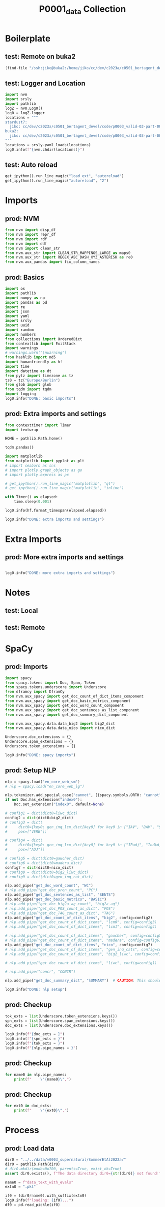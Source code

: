 #+title: P0001_data Collection

#+PROPERTY: header-args:jupyter-python  :tangle   yes
#+PROPERTY: header-args:jupyter-python  :tangle   no

#+PROPERTY: header-args:jupyter-python+ :shebang  "#!/usr/bin/env ipython\n# -*- coding: utf-8 -*-\n\n"
#+PROPERTY: header-args:jupyter-python+ :eval     yes
#+PROPERTY: header-args:jupyter-python+ :comments org
#+PROPERTY: header-args:jupyter-python+ :results  raw drawer pp
#+PROPERTY: header-args:jupyter-python+ :exports  both
#+PROPERTY: header-args:jupyter-python+ :async    yes

#+PROPERTY: header-args:jupyter-python+ :session  python3 :kernel python3
#+PROPERTY: header-args:jupyter-python+ :session  remote_fast8_jiko_at_buka2 :kernel remote_fast8_jiko_at_buka2
#+PROPERTY: header-args:jupyter-python+ :session  local_fast8 :kernel local_fast8


* Boilerplate
** test: Remote on buka2
#+begin_src emacs-lisp :tangle no :eval no
(find-file "/ssh:jiko@buka2:/home/jiko/cc/dev/c2023a/c0501_bertagent_devel/code/p0003_valid-03-part-001-supernatural/")
#+end_src

** test: Logger and Location
#+begin_src jupyter-python :async yes :tangle no
import nvm
import srsly
import pathlib
logZ = nvm.Log0()
log0 = logZ.logger
locations = """
stardust7:
  jiko: cc/dev/c2023a/c0501_bertagent_devel/code/p0003_valid-03-part-001-supernatural/
buka2:
  jiko: cc/dev/c2023a/c0501_bertagent_devel/code/p0003_valid-03-part-001-supernatural/
"""
locations = srsly.yaml_loads(locations)
log0.info(f"{nvm.chdir(locations)}")
#+end_src

** test: Auto reload
#+begin_src jupyter-python :async yes
get_ipython().run_line_magic("load_ext", "autoreload")
get_ipython().run_line_magic("autoreload", "2")
#+end_src

#+RESULTS:

* Imports
** prod: NVM
#+begin_src jupyter-python :async yes
from nvm import disp_df
from nvm import repr_df
from nvm import rdf
from nvm import ddf
from nvm import clean_str
from nvm.aux_str import CLEAN_STR_MAPPINGS_LARGE as maps0
from nvm.aux_str import REGEX_ABC_DASH_XYZ_ASTERISK as re0
from nvm.aux_pandas import fix_column_names
#+end_src

#+RESULTS:

** prod: Basics
#+begin_src jupyter-python :async yes
import os
import pathlib
import numpy as np
import pandas as pd
import re
import json
import yaml
import srsly
import uuid
import random
import numbers
from collections import OrderedDict
from contextlib import ExitStack
import warnings
# warnings.warn("\nwarning")
from hashlib import md5
import humanfriendly as hf
import time
import datetime as dt
from pytz import timezone as tz
tz0 = tz("Europe/Berlin")
from glob import glob
from tqdm import tqdm
import logging
log0.info("DONE: basic imports")
#+end_src

#+RESULTS:
: I: DONE: basic imports

** prod: Extra imports and settings
#+begin_src jupyter-python :async yes
from contexttimer import Timer
import textwrap

HOME = pathlib.Path.home()

tqdm.pandas()

import matplotlib
from matplotlib import pyplot as plt
# import seaborn as sns
# import plotly.graph_objects as go
# import plotly.express as px

# get_ipython().run_line_magic("matplotlib", "qt")
# get_ipython().run_line_magic("matplotlib", "inline")

with Timer() as elapsed:
    time.sleep(0.001)

log0.info(hf.format_timespan(elapsed.elapsed))

log0.info("DONE: extra imports and settings")
#+end_src

#+RESULTS:
#+begin_example
I: 0 seconds
I: DONE: extra imports and settings
#+end_example

* Extra Imports
** prod: More extra imports and settings
#+begin_src jupyter-python :async yes

log0.info("DONE: more extra imports and settings")
#+end_src

#+RESULTS:
: I: DONE: more extra imports and settings

* Notes
** test: Local
** test: Remote
* SpaCy
** prod: Imports
#+begin_src jupyter-python :async yes
import spacy
from spacy.tokens import Doc, Span, Token
from spacy.tokens.underscore import Underscore
from dframcy import DframCy
from nvm.aux_spacy import get_doc_count_of_dict_items_component
from nvm.aux_spacy import get_doc_basic_metrics_component
from nvm.aux_spacy import get_doc_word_count_component
from nvm.aux_spacy import get_doc_sentences_as_list_component
from nvm.aux_spacy import get_doc_summary_dict_component

from nvm.aux_spacy.data.data_big2 import big2_dict
from nvm.aux_spacy.data.data_nico import nico_dict

Underscore.doc_extensions = {}
Underscore.span_extensions = {}
Underscore.token_extensions = {}

log0.info("DONE: spacy imports")
#+end_src

#+RESULTS:
: I: DONE: spacy imports

** prod: Setup NLP
#+begin_src jupyter-python :async yes
nlp = spacy.load("en_core_web_sm")
# nlp = spacy.load("en_core_web_lg")

nlp.tokenizer.add_special_case("cannot", [{spacy.symbols.ORTH: "cannot"}])
if not Doc.has_extension("index0"):
    Doc.set_extension("index0", default=None)

# config1 = dict(dict0=liwc_dict)
config2 = dict(dict0=big2_dict)
# config3 = dict(
#     dict0={key0: gen_inq_lcm_dict[key0] for key0 in ["IAV", "DAV", "SV"]},
#     pos=["VERB"])

# config4 = dict(
#     dict0={key0: gen_inq_lcm_dict[key0] for key0 in ["IPadj", "IndAdj"]},
#     pos=["ADJ"])

# config5 = dict(dict0=gaucher_dict)
# config6 = dict(dict0=madera_dict)
config7 = dict(dict0=nico_dict)
# config8 = dict(dict0=big2_liwc_dict)
# config9 = dict(dict0=gen_inq_cat_dict)

nlp.add_pipe("get_doc_word_count", "WC")
# nlp.add_pipe("get_doc_pron_count", "PC")
nlp.add_pipe("get_doc_sentences_as_list", "SENTS")
nlp.add_pipe("get_doc_basic_metrics", "BASIC")
# nlp.add_pipe("get_doc_big2a_ag_count", "big2a_ag")
# nlp.add_pipe("get_doc_POS_count_as_dict", "POS")
# nlp.add_pipe("get_doc_TAG_count_as_dict", "TAG")
nlp.add_pipe("get_doc_count_of_dict_items", "big2", config=config2)
# nlp.add_pipe("get_doc_count_of_dict_items", "lcm0", config=config3)
# nlp.add_pipe("get_doc_count_of_dict_items", "lcm1", config=config4)

# nlp.add_pipe("get_doc_count_of_dict_items", "gaucher", config=config5)
# nlp.add_pipe("get_doc_count_of_dict_items", "madera", config=config6)
nlp.add_pipe("get_doc_count_of_dict_items", "nico", config=config7)
# nlp.add_pipe("get_doc_count_of_dict_items", "gen_inq_cats", config=config9)
# nlp.add_pipe("get_doc_count_of_dict_items", "big2_liwc", config=config8)

# nlp.add_pipe("get_doc_count_of_dict_items", "liwc", config=config1)

# nlp.add_pipe("concr", "CONCR")

nlp.add_pipe("get_doc_summary_dict", "SUMMARY")  # CAUTION: This should be the last one TODO FIXME add parameter as well

log0.info("DONE: nlp setup")
#+end_src

#+RESULTS:
: I: DONE: nlp setup
** prod: Checkup
#+begin_src jupyter-python :async yes
tok_exts = list(Underscore.token_extensions.keys())
spn_exts = list(Underscore.span_extensions.keys())
doc_exts = list(Underscore.doc_extensions.keys())

log0.info(f"{doc_exts = }")
log0.info(f"{spn_exts = }")
log0.info(f"{tok_exts = }")
log0.info(f"{nlp.pipe_names = }")
#+end_src

#+RESULTS:
#+begin_example
I: doc_exts = ['index0', 'word_count', 'sents', 'WORD_count', 'NOUN_count', 'ADJ_count', 'VERB_count', 'VERB_count_without_be_and_have', 'VB_count', 'VB_count_without_be_and_have', 'JJ_count', 'JJRs_count', 'JJSs_count', 'count_of_is_big2c_agen_from_big2', 'count_of_is_big2a_agen_from_big2', 'count_of_is_big2a_comm_from_big2', 'count_of_is_big2b_agen_from_big2', 'count_of_is_big2b_comm_from_big2', 'count_of_is_nico_full_ability_posit_from_nico', 'count_of_is_nico_full_status_negat_from_nico', 'count_of_is_nico_seed_ability_negat_from_nico', 'count_of_is_nico_full_agency_posit_from_nico', 'count_of_is_nico_seed_agency_posit_from_nico', 'count_of_is_nico_seed_agency_negat_from_nico', 'count_of_is_nico_full_ability_negat_from_nico', 'count_of_is_nico_seed_ability_posit_from_nico', 'count_of_is_nico_full_agency_negat_from_nico', 'count_of_is_nico_full_status_posit_from_nico', 'count_of_is_nico_seed_status_negat_from_nico', 'count_of_is_nico_seed_status_posit_from_nico', 'SUMMARY']
I: spn_exts = []
I: tok_exts = ['is_VB', 'is_VB_without_be_and_have', 'is_big2c_agen_from_big2', 'is_big2a_agen_from_big2', 'is_big2a_comm_from_big2', 'is_big2b_agen_from_big2', 'is_big2b_comm_from_big2', 'is_nico_full_ability_posit_from_nico', 'is_nico_full_status_negat_from_nico', 'is_nico_seed_ability_negat_from_nico', 'is_nico_full_agency_posit_from_nico', 'is_nico_seed_agency_posit_from_nico', 'is_nico_seed_agency_negat_from_nico', 'is_nico_full_ability_negat_from_nico', 'is_nico_seed_ability_posit_from_nico', 'is_nico_full_agency_negat_from_nico', 'is_nico_full_status_posit_from_nico', 'is_nico_seed_status_negat_from_nico', 'is_nico_seed_status_posit_from_nico']
I: nlp.pipe_names = ['tok2vec', 'tagger', 'parser', 'senter', 'attribute_ruler', 'lemmatizer', 'ner', 'WC', 'SENTS', 'BASIC', 'big2', 'nico', 'SUMMARY']
#+end_example

** prod: Checkup
#+begin_src jupyter-python :async yes
for name0 in nlp.pipe_names:
    print(f"    \"{name0}\",")
#+end_src

#+RESULTS:
#+begin_example
    "tok2vec",
    "tagger",
    "parser",
    "senter",
    "attribute_ruler",
    "lemmatizer",
    "ner",
    "WC",
    "SENTS",
    "BASIC",
    "big2",
    "nico",
    "SUMMARY",
#+end_example

** prod: Checkup
#+begin_src jupyter-python :async yes
for ext0 in doc_exts:
    print(f"    \"{ext0}\",")
#+end_src

#+RESULTS:
#+begin_example
    "index0",
    "word_count",
    "sents",
    "WORD_count",
    "NOUN_count",
    "ADJ_count",
    "VERB_count",
    "VERB_count_without_be_and_have",
    "VB_count",
    "VB_count_without_be_and_have",
    "JJ_count",
    "JJRs_count",
    "JJSs_count",
    "count_of_is_big2c_agen_from_big2",
    "count_of_is_big2a_agen_from_big2",
    "count_of_is_big2a_comm_from_big2",
    "count_of_is_big2b_agen_from_big2",
    "count_of_is_big2b_comm_from_big2",
    "count_of_is_nico_full_ability_posit_from_nico",
    "count_of_is_nico_full_status_negat_from_nico",
    "count_of_is_nico_seed_ability_negat_from_nico",
    "count_of_is_nico_full_agency_posit_from_nico",
    "count_of_is_nico_seed_agency_posit_from_nico",
    "count_of_is_nico_seed_agency_negat_from_nico",
    "count_of_is_nico_full_ability_negat_from_nico",
    "count_of_is_nico_seed_ability_posit_from_nico",
    "count_of_is_nico_full_agency_negat_from_nico",
    "count_of_is_nico_full_status_posit_from_nico",
    "count_of_is_nico_seed_status_negat_from_nico",
    "count_of_is_nico_seed_status_posit_from_nico",
    "SUMMARY",
#+end_example
* Process
** prod: Load data
#+begin_src jupyter-python :async yes
dir0 = "../../data/v0003_supernatural/SommerEtAl2022a/"
dir0 = pathlib.Path(dir0)
# dir0.mkdir(mode=0o700, parents=True, exist_ok=True)
assert dir0.exists(), f"The data directory dir0={str(dir0)} not found!"

name0 = f"data_text_with_evals"
extn0 = ".pkl"

if0 = (dir0/name0).with_suffix(extn0)
log0.info(f"loading: {if0}...")
df0 = pd.read_pickle(if0)
log0.info(f"loading: {if0}... DONE")

log0.info(f"{df0.shape = }")
disp_df(df0.sample(n=8).sort_index())
#+end_src

#+RESULTS:
:RESULTS:
#+begin_example
I: loading: ../../data/v0003_supernatural/SommerEtAl2022a/data_text_with_evals.pkl...
I: loading: ../../data/v0003_supernatural/SommerEtAl2022a/data_text_with_evals.pkl... DONE
I: df0.shape = (216, 10)
#+end_example
#+begin_example
     id0                                         text    useful  imageable  thought_provoking   unusual  intentional_agency  strategic_knowledge  acts_in_the_world  motivates_rituals
7      8  Stone that believes it is a hat and blee...  1.200000   2.500000           3.350000  4.400000            2.785714             2.428571           2.571429           1.571429
38    39  Cloud that is grey and full of rain and ...  2.750000   4.000000           2.000000  1.350000            1.307692             1.615385           3.076923           1.846154
49    50  Rabbit that is very fluffy to the touch ...  2.000000   4.588235           1.882353  1.235294            3.600000             2.800000           3.700000           2.100000
78    79     Icicle that has been spray painted green  1.473684   3.578947           1.947368  3.736842            1.000000             1.000000           2.076923           1.230769
82    83  Cactus whose interior is made of plastic...  1.388889   3.055556           2.277778  4.277778            1.363636             1.000000           1.454545           1.545455
110  111  Cloud that watches everything people do ...  3.000000   3.368421           3.631579  4.631579            4.500000             4.300000           4.400000           3.800000
121  122  Rabbit that is an advanced robot and has...  2.238095   2.523810           3.523810  4.761905            3.750000             3.833333           4.416667           3.583333
123  124             Person who can turn into animals  3.368421   3.789474           4.105263  4.052632            4.642857             4.642857           4.571429           4.214286
#+end_example
:END:
** prod: Prepare DOCS dictionary and list
#+begin_src jupyter-python :async yes
text_field = "text"

assert df0.index.is_unique, "Dataframe index must be unique before dictionary creation!"
txt_dict = df0[text_field].to_dict()
txt_list = [[val0, {"index0": key0}] for key0, val0 in txt_dict.items()]
assert len(df0) == len(txt_list)
assert len(df0) == len(txt_dict)

log0.info(f"{len(df0) = }")
log0.info(f"{len(txt_dict) = }")
log0.info(f"{len(txt_list) = }")
#+end_src

#+RESULTS:
#+begin_example
I: len(df0) = 216
I: len(txt_dict) = 216
I: len(txt_list) = 216
#+end_example
** test: Checkup
#+begin_src jupyter-python :async yes
idx0 = 0
idx0 = 3
log0.info(f"{txt_list[idx0] = }")

samp_size = 4
for item0 in random.sample(txt_dict.items(), samp_size):
    log0.info("- {}".format(item0))

samp_size = 4
for item0 in random.sample(txt_list, samp_size):
    log0.info("- {}".format(item0))

#+end_src

#+RESULTS:
#+begin_example
I: txt_list[idx0] = ['Lamp that likes to listen to vacuum cleaners', {'index0': 3}]
I: - (65, 'Cactus that likes to be eaten and is as old as the universe and slowly grows spines in areas where birds have sat recently')
I: - (54, 'Puddle that feels very angry')
I: - (58, 'Rocking chair that prays to Zeus and was born from a flower')
I: - (148, 'Lamp that is bright and can be dimmed')
I: - ['Person who can turn into animals and can communicate with animals', {'index0': 124}]
I: - ['Bird that sings in the morning and recently laid eggs', {'index0': 103}]
I: - ['Lamp that is bright', {'index0': 147}]
I: - ['Cactus that likes to be eaten and is as old as the universe', {'index0': 64}]
#+end_example

** prod: COMPUTE (NLP.PIPE)
#+begin_src jupyter-python :async yes
log0.info("Starting SpaCy NLP pipeline")
time_t0 = time.perf_counter()

doc_list = list(tqdm(
    nlp.pipe(txt_list, as_tuples=True),
    desc="DOC_LIST",
    total=len(txt_list),
    leave=True,
    disable=False,      # CONSIDER: turning that off for Emacs
    mininterval=0.250,
))
time_t1 = time.perf_counter()
time_d1 = time_t1-time_t0
log0.info(f"DONE: processed: {len(doc_list)} documents.")
log0.info(f"DONE: time elapsed: {hf.format_timespan(time_d1)}.")
#+end_src

#+RESULTS:
#+begin_example
I: Starting SpaCy NLP pipeline
DOC_LIST: 100% 216/216 [00:00<00:00, 547.41it/s]
I: DONE: processed: 216 documents.
I: DONE: time elapsed: 0.4 seconds.
#+end_example

** test: Checkup DOC example
#+begin_src jupyter-python :async yes
idx0 = 0
idx0 = 123
idx0 = 42
doc0, ctx0 = doc_list[idx0]
log0.info(f"{doc0._.index0 = }")
log0.info(f"{doc0._.WORD_count = }")
# log0.info(f"{doc0._.concr_mean = }")
log0.info(f"{doc0.text = }")
log0.info(f"{ctx0 = }")
for key0, val0 in doc0._.SUMMARY.items():
    log0.info(f"- {key0}: {val0}")

#+end_src

#+RESULTS:
#+begin_example
I: doc0._.index0 = None
I: doc0._.WORD_count = 5
I: doc0.text = 'Stone that is greyish brown'
I: ctx0 = {'index0': 42}
I: - index0: None
I: - word_count: 5
I: - sents: ['Stone that is greyish brown']
I: - WORD_count: 5
I: - NOUN_count: 2
I: - ADJ_count: 1
I: - VERB_count: 0
I: - VERB_count_without_be_and_have: 0
I: - VB_count: 0
I: - VB_count_without_be_and_have: 0
I: - JJ_count: 1
I: - JJRs_count: 0
I: - JJSs_count: 0
I: - count_of_is_big2c_agen_from_big2: 0
I: - count_of_is_big2a_agen_from_big2: 0
I: - count_of_is_big2a_comm_from_big2: 0
I: - count_of_is_big2b_agen_from_big2: 0
I: - count_of_is_big2b_comm_from_big2: 0
I: - count_of_is_nico_full_ability_posit_from_nico: 0
I: - count_of_is_nico_full_status_negat_from_nico: 0
I: - count_of_is_nico_seed_ability_negat_from_nico: 0
I: - count_of_is_nico_full_agency_posit_from_nico: 0
I: - count_of_is_nico_seed_agency_posit_from_nico: 0
I: - count_of_is_nico_seed_agency_negat_from_nico: 0
I: - count_of_is_nico_full_ability_negat_from_nico: 0
I: - count_of_is_nico_seed_ability_posit_from_nico: 0
I: - count_of_is_nico_full_agency_negat_from_nico: 0
I: - count_of_is_nico_full_status_posit_from_nico: 0
I: - count_of_is_nico_seed_status_negat_from_nico: 0
I: - count_of_is_nico_seed_status_posit_from_nico: 0
#+end_example

** prod: Produce output dictionary
#+begin_src jupyter-python :async yes
log0.info("Adding index0 to DOC)")
time_t0 = time.perf_counter()

out_dict = {}
for doc0, ctx0 in tqdm(
        doc_list,
        desc="OUT_DICT",
        total=len(doc_list),
        leave=True,
        disable=False,
        mininterval=0.50):
    index0 = ctx0["index0"]
    out_dict[index0] = doc0._.SUMMARY
    out_dict[index0]["index0"] = index0
    out_dict[index0] = {f"spacy_{key}": val for key, val in out_dict[index0].items()}
    # out_dict[index0]["text0"] = str(doc0.text)

time_t1 = time.perf_counter()
time_d1 = time_t1-time_t0
log0.info(f"DONE: processed: {len(out_dict)} documents.")
log0.info(f"DONE: out_dict time elapsed: {hf.format_timespan(time_d1)}.")

log0.info(f"TYPE: {type(out_dict)}.")
log0.info(f"TYPE: {type(out_dict[11])}.")
log0.info(f"EXAMPLE: {out_dict[11]}.")
#+end_src

#+RESULTS:
#+begin_example
I: Adding index0 to DOC)
OUT_DICT: 100% 216/216 [00:00<00:00, 184177.61it/s]
I: DONE: processed: 216 documents.
I: DONE: out_dict time elapsed: 0 seconds.
I: TYPE: <class 'dict'>.
I: TYPE: <class 'dict'>.
I: EXAMPLE: {'spacy_index0': 11, 'spacy_word_count': 24, 'spacy_sents': ['Tree that gets a year younger every other year and is made of lead under its bark and waves its branches when it’s cloudy'], 'spacy_WORD_count': 24, 'spacy_NOUN_count': 6, 'spacy_ADJ_count': 3, 'spacy_VERB_count': 3, 'spacy_VERB_count_without_be_and_have': 3, 'spacy_VB_count': 0, 'spacy_VB_count_without_be_and_have': 0, 'spacy_JJ_count': 2, 'spacy_JJRs_count': 1, 'spacy_JJSs_count': 0, 'spacy_count_of_is_big2c_agen_from_big2': 1, 'spacy_count_of_is_big2a_agen_from_big2': 1, 'spacy_count_of_is_big2a_comm_from_big2': 0, 'spacy_count_of_is_big2b_agen_from_big2': 1, 'spacy_count_of_is_big2b_comm_from_big2': 0, 'spacy_count_of_is_nico_full_ability_posit_from_nico': 1, 'spacy_count_of_is_nico_full_status_negat_from_nico': 1, 'spacy_count_of_is_nico_seed_ability_negat_from_nico': 0, 'spacy_count_of_is_nico_full_agency_posit_from_nico': 0, 'spacy_count_of_is_nico_seed_agency_posit_from_nico': 0, 'spacy_count_of_is_nico_seed_agency_negat_from_nico': 0, 'spacy_count_of_is_nico_full_ability_negat_from_nico': 0, 'spacy_count_of_is_nico_seed_ability_posit_from_nico': 0, 'spacy_count_of_is_nico_full_agency_negat_from_nico': 0, 'spacy_count_of_is_nico_full_status_posit_from_nico': 2, 'spacy_count_of_is_nico_seed_status_negat_from_nico': 0, 'spacy_count_of_is_nico_seed_status_posit_from_nico': 0}.
#+end_example

** prod: Convert to dataframe
#+begin_src jupyter-python :async yes
df1 = pd.DataFrame.from_dict(out_dict, orient="index")
# disp_df(df1)
del out_dict
log0.info("DONE")
log0.info(f"{df1.shape = }")
disp_df(df1.head(n=8).sort_index())
#+end_src

#+RESULTS:
:RESULTS:
#+begin_example
I: DONE
I: df1.shape = (216, 30)
#+end_example
#+begin_example
   spacy_index0  spacy_word_count                                  spacy_sents  spacy_WORD_count  spacy_NOUN_count  spacy_ADJ_count  spacy_VERB_count  spacy_VERB_count_without_be_and_have  spacy_VB_count  spacy_VB_count_without_be_and_have  spacy_JJ_count  spacy_JJRs_count  spacy_JJSs_count  spacy_count_of_is_big2c_agen_from_big2  spacy_count_of_is_big2a_agen_from_big2  spacy_count_of_is_big2a_comm_from_big2  spacy_count_of_is_big2b_agen_from_big2  spacy_count_of_is_big2b_comm_from_big2  spacy_count_of_is_nico_full_ability_posit_from_nico  spacy_count_of_is_nico_full_status_negat_from_nico  spacy_count_of_is_nico_seed_ability_negat_from_nico  spacy_count_of_is_nico_full_agency_posit_from_nico  spacy_count_of_is_nico_seed_agency_posit_from_nico  spacy_count_of_is_nico_seed_agency_negat_from_nico  spacy_count_of_is_nico_full_ability_negat_from_nico  spacy_count_of_is_nico_seed_ability_posit_from_nico  spacy_count_of_is_nico_full_agency_negat_from_nico  spacy_count_of_is_nico_full_status_posit_from_nico  spacy_count_of_is_nico_seed_status_negat_from_nico  spacy_count_of_is_nico_seed_status_posit_from_nico
0             0                 5             [Cloud that disappears at night]                 5                 1                0                 1                                     1               0                                   0               0                 0                 0                                       0                                       0                                       0                                       0                                       0                                            0                                                    0                                                   0                                                    0                                                   0                                                   0                                                   0                                                    0                                                    0                                                   0                                                   0                                                   0
1             1                10  [Cloud that disappears at night and has ...                10                 2                0                 3                                     2               0                                   0               0                 0                 0                                       0                                       0                                       0                                       0                                       0                                            0                                                    0                                                   0                                                    0                                                   0                                                   0                                                   0                                                    0                                                    0                                                   0                                                   0                                                   0
2             2                16  [Cloud that disappears at night and has ...                16                 4                0                 5                                     4               0                                   0               0                 0                 0                                       0                                       0                                       1                                       0                                       0                                            0                                                    0                                                   0                                                    0                                                   0                                                   0                                                   0                                                    0                                                    0                                                   0                                                   0                                                   0
3             3                 8  [Lamp that likes to listen to vacuum cle...                 8                 3                0                 2                                     2               1                                   1               0                 0                 0                                       0                                       0                                       0                                       0                                       0                                            0                                                    0                                                   0                                                    0                                                   0                                                   0                                                   0                                                    0                                                    0                                                   0                                                   0                                                   0
4             4                18  [Lamp that likes to listen to vacuum cle...                18                 5                2                 3                                     3               1                                   1               2                 0                 0                                       0                                       0                                       0                                       0                                       0                                            0                                                    0                                                   0                                                    0                                                   0                                                   0                                                   0                                                    0                                                    0                                                   0                                                   0                                                   0
5             5                29  [Lamp that likes to listen to vacuum cle...                29                 7                2                 5                                     5               2                                   2               2                 0                 0                                       0                                       0                                       0                                       0                                       0                                            0                                                    1                                                   0                                                    0                                                   0                                                   0                                                   0                                                    0                                                    0                                                   0                                                   0                                                   0
6             6                 7            [Stone that believes it is a hat]                 7                 2                0                 1                                     1               0                                   0               0                 0                 0                                       0                                       0                                       0                                       0                                       0                                            0                                                    0                                                   0                                                    0                                                   0                                                   0                                                   0                                                    0                                                    0                                                   0                                                   0                                                   0
7             7                11  [Stone that believes it is a hat and ble...                11                 2                0                 3                                     3               0                                   0               0                 0                 0                                       0                                       0                                       0                                       0                                       0                                            0                                                    0                                                   0                                                    0                                                   0                                                   0                                                   0                                                    0                                                    0                                                   0                                                   0                                                   0
#+end_example
:END:
** prod: Merge source and spacified DataFrames
#+begin_src jupyter-python :async yes
df2 = df0.copy()
df2 = df2.join(df1, lsuffix="__OLD", rsuffix="")
log0.info("DONE: merge")
log0.info(f"{df2.shape = }")
disp_df(df2.head(n=8).sort_index())
#+end_src

#+RESULTS:
:RESULTS:
#+begin_example
I: DONE: merge
I: df2.shape = (216, 40)
#+end_example
#+begin_example
   id0                                         text    useful  imageable  thought_provoking   unusual  intentional_agency  strategic_knowledge  acts_in_the_world  motivates_rituals  spacy_index0  spacy_word_count                                  spacy_sents  spacy_WORD_count  spacy_NOUN_count  spacy_ADJ_count  spacy_VERB_count  spacy_VERB_count_without_be_and_have  spacy_VB_count  spacy_VB_count_without_be_and_have  spacy_JJ_count  spacy_JJRs_count  spacy_JJSs_count  spacy_count_of_is_big2c_agen_from_big2  spacy_count_of_is_big2a_agen_from_big2  spacy_count_of_is_big2a_comm_from_big2  spacy_count_of_is_big2b_agen_from_big2  spacy_count_of_is_big2b_comm_from_big2  spacy_count_of_is_nico_full_ability_posit_from_nico  spacy_count_of_is_nico_full_status_negat_from_nico  spacy_count_of_is_nico_seed_ability_negat_from_nico  spacy_count_of_is_nico_full_agency_posit_from_nico  spacy_count_of_is_nico_seed_agency_posit_from_nico  spacy_count_of_is_nico_seed_agency_negat_from_nico  spacy_count_of_is_nico_full_ability_negat_from_nico  spacy_count_of_is_nico_seed_ability_posit_from_nico  spacy_count_of_is_nico_full_agency_negat_from_nico  spacy_count_of_is_nico_full_status_posit_from_nico  spacy_count_of_is_nico_seed_status_negat_from_nico  spacy_count_of_is_nico_seed_status_posit_from_nico
0    1               Cloud that disappears at night  1.684211   3.631579           2.421053  1.894737            1.000000             1.000000           2.142857           1.142857             0                 5             [Cloud that disappears at night]                 5                 1                0                 1                                     1               0                                   0               0                 0                 0                                       0                                       0                                       0                                       0                                       0                                            0                                                    0                                                   0                                                    0                                                   0                                                   0                                                   0                                                    0                                                    0                                                   0                                                   0                                                   0
1    2  Cloud that disappears at night and has a...  1.722222   2.666667           3.333333  4.777778            2.538462             2.000000           3.307692           2.307692             1                10  [Cloud that disappears at night and has ...                10                 2                0                 3                                     2               0                                   0               0                 0                 0                                       0                                       0                                       0                                       0                                       0                                            0                                                    0                                                   0                                                    0                                                   0                                                   0                                                   0                                                    0                                                    0                                                   0                                                   0                                                   0
2    3  Cloud that disappears at night and has a...  1.473684   2.263158           3.421053  4.684211            3.571429             3.357143           3.571429           3.142857             2                16  [Cloud that disappears at night and has ...                16                 4                0                 5                                     4               0                                   0               0                 0                 0                                       0                                       0                                       1                                       0                                       0                                            0                                                    0                                                   0                                                    0                                                   0                                                   0                                                   0                                                    0                                                    0                                                   0                                                   0                                                   0
3    4  Lamp that likes to listen to vacuum clea...  1.565217   2.652174           2.826087  4.391304            2.000000             1.714286           1.500000           1.642857             3                 8  [Lamp that likes to listen to vacuum cle...                 8                 3                0                 2                                     2               1                                   1               0                 0                 0                                       0                                       0                                       0                                       0                                       0                                            0                                                    0                                                   0                                                    0                                                   0                                                   0                                                   0                                                    0                                                    0                                                   0                                                   0                                                   0
4    5  Lamp that likes to listen to vacuum clea...  2.050000   2.600000           3.350000  4.450000            2.692308             2.076923           3.076923           2.846154             4                18  [Lamp that likes to listen to vacuum cle...                18                 5                2                 3                                     3               1                                   1               2                 0                 0                                       0                                       0                                       0                                       0                                       0                                            0                                                    0                                                   0                                                    0                                                   0                                                   0                                                   0                                                    0                                                    0                                                   0                                                   0                                                   0
5    6  Lamp that likes to listen to vacuum clea...  2.136364   2.954545           3.590909  4.545455            2.818182             2.363636           3.636364           2.818182             5                29  [Lamp that likes to listen to vacuum cle...                29                 7                2                 5                                     5               2                                   2               2                 0                 0                                       0                                       0                                       0                                       0                                       0                                            0                                                    1                                                   0                                                    0                                                   0                                                   0                                                   0                                                    0                                                    0                                                   0                                                   0                                                   0
6    7              Stone that believes it is a hat  1.263158   2.421053           3.421053  4.684211            2.600000             2.600000           2.000000           2.200000             6                 7            [Stone that believes it is a hat]                 7                 2                0                 1                                     1               0                                   0               0                 0                 0                                       0                                       0                                       0                                       0                                       0                                            0                                                    0                                                   0                                                    0                                                   0                                                   0                                                   0                                                    0                                                    0                                                   0                                                   0                                                   0
7    8  Stone that believes it is a hat and blee...  1.200000   2.500000           3.350000  4.400000            2.785714             2.428571           2.571429           1.571429             7                11  [Stone that believes it is a hat and ble...                11                 2                0                 3                                     3               0                                   0               0                 0                 0                                       0                                       0                                       0                                       0                                       0                                            0                                                    0                                                   0                                                    0                                                   0                                                   0                                                   0                                                    0                                                    0                                                   0                                                   0                                                   0
#+end_example
:END:
** prod: Drop OLD cols
#+begin_src jupyter-python :async yes
log0.info(f"{df2.shape}")
df2 = df2[df2.columns.drop(list(df2.filter(regex="spacy.*__OLD$")))]
log0.info(f"{df2.shape}")
for col0 in df2.columns:
    print(f"    \"{col0}\",")

#+end_src

#+RESULTS:
#+begin_example
I: (216, 40)
I: (216, 40)
    "id0",
    "text",
    "useful",
    "imageable",
    "thought_provoking",
    "unusual",
    "intentional_agency",
    "strategic_knowledge",
    "acts_in_the_world",
    "motivates_rituals",
    "spacy_index0",
    "spacy_word_count",
    "spacy_sents",
    "spacy_WORD_count",
    "spacy_NOUN_count",
    "spacy_ADJ_count",
    "spacy_VERB_count",
    "spacy_VERB_count_without_be_and_have",
    "spacy_VB_count",
    "spacy_VB_count_without_be_and_have",
    "spacy_JJ_count",
    "spacy_JJRs_count",
    "spacy_JJSs_count",
    "spacy_count_of_is_big2c_agen_from_big2",
    "spacy_count_of_is_big2a_agen_from_big2",
    "spacy_count_of_is_big2a_comm_from_big2",
    "spacy_count_of_is_big2b_agen_from_big2",
    "spacy_count_of_is_big2b_comm_from_big2",
    "spacy_count_of_is_nico_full_ability_posit_from_nico",
    "spacy_count_of_is_nico_full_status_negat_from_nico",
    "spacy_count_of_is_nico_seed_ability_negat_from_nico",
    "spacy_count_of_is_nico_full_agency_posit_from_nico",
    "spacy_count_of_is_nico_seed_agency_posit_from_nico",
    "spacy_count_of_is_nico_seed_agency_negat_from_nico",
    "spacy_count_of_is_nico_full_ability_negat_from_nico",
    "spacy_count_of_is_nico_seed_ability_posit_from_nico",
    "spacy_count_of_is_nico_full_agency_negat_from_nico",
    "spacy_count_of_is_nico_full_status_posit_from_nico",
    "spacy_count_of_is_nico_seed_status_negat_from_nico",
    "spacy_count_of_is_nico_seed_status_posit_from_nico",
#+end_example

** prod: Convert categorical data types to objects (important for Datasets)
#+begin_src jupyter-python :async yes
# df2[df2.select_dtypes(["category"]).columns] = df2.select_dtypes(["category"]).apply(lambda x: x.astype("object"))
df2[df2.select_dtypes(["category"]).columns] = df2.select_dtypes(["category"]).apply(lambda x: x.astype(str))
log0.info("DONE (categ to str)")
disp_df(df2.dtypes, max_rows=500)
#+end_src

#+RESULTS:
:RESULTS:
: I: DONE (categ to str)
#+begin_example
id0                                                      int64
text                                                    object
useful                                                 float64
imageable                                              float64
thought_provoking                                      float64
unusual                                                float64
intentional_agency                                     float64
strategic_knowledge                                    float64
acts_in_the_world                                      float64
motivates_rituals                                      float64
spacy_index0                                             int64
spacy_word_count                                         int64
spacy_sents                                             object
spacy_WORD_count                                         int64
spacy_NOUN_count                                         int64
spacy_ADJ_count                                          int64
spacy_VERB_count                                         int64
spacy_VERB_count_without_be_and_have                     int64
spacy_VB_count                                           int64
spacy_VB_count_without_be_and_have                       int64
spacy_JJ_count                                           int64
spacy_JJRs_count                                         int64
spacy_JJSs_count                                         int64
spacy_count_of_is_big2c_agen_from_big2                   int64
spacy_count_of_is_big2a_agen_from_big2                   int64
spacy_count_of_is_big2a_comm_from_big2                   int64
spacy_count_of_is_big2b_agen_from_big2                   int64
spacy_count_of_is_big2b_comm_from_big2                   int64
spacy_count_of_is_nico_full_ability_posit_from_nico      int64
spacy_count_of_is_nico_full_status_negat_from_nico       int64
spacy_count_of_is_nico_seed_ability_negat_from_nico      int64
spacy_count_of_is_nico_full_agency_posit_from_nico       int64
spacy_count_of_is_nico_seed_agency_posit_from_nico       int64
spacy_count_of_is_nico_seed_agency_negat_from_nico       int64
spacy_count_of_is_nico_full_ability_negat_from_nico      int64
spacy_count_of_is_nico_seed_ability_posit_from_nico      int64
spacy_count_of_is_nico_full_agency_negat_from_nico       int64
spacy_count_of_is_nico_full_status_posit_from_nico       int64
spacy_count_of_is_nico_seed_status_negat_from_nico       int64
spacy_count_of_is_nico_seed_status_posit_from_nico       int64
dtype: object
#+end_example
:END:

** prod: Get means
#+begin_src jupyter-python :async yes
maybe_drop = False
maybe_drop = True

count_cols = [
    col0 for col0 in df2.columns if
    (col0.startswith("spacy_")) and \
    ("count" in col0) and \
    (col0!="spacy_WORD_count") and \
    ("_as_dict" not in col0) and
    ("votes_count" not in col0)
]
for col0 in count_cols:
    log0.info(f"{col0 = }")
    col1 = col0.replace("count", "mean")
    df2[col1] = df2[col0]/df2["spacy_WORD_count"]
    if maybe_drop:
        df2.drop(columns=[col0], inplace=True)

disp_cols = ["WORD_count", "spacy_mean_of_is_big2c_agen_from_big2", "spacy_mean_of_is_nico_full_status_posit_from_nico"]
disp_df(df2.sample(n=5).sort_index(), width=4400)
#+end_src

#+RESULTS:
:RESULTS:
#+begin_example
I: col0 = 'spacy_word_count'
I: col0 = 'spacy_NOUN_count'
I: col0 = 'spacy_ADJ_count'
I: col0 = 'spacy_VERB_count'
I: col0 = 'spacy_VERB_count_without_be_and_have'
I: col0 = 'spacy_VB_count'
I: col0 = 'spacy_VB_count_without_be_and_have'
I: col0 = 'spacy_JJ_count'
I: col0 = 'spacy_JJRs_count'
I: col0 = 'spacy_JJSs_count'
I: col0 = 'spacy_count_of_is_big2c_agen_from_big2'
I: col0 = 'spacy_count_of_is_big2a_agen_from_big2'
I: col0 = 'spacy_count_of_is_big2a_comm_from_big2'
I: col0 = 'spacy_count_of_is_big2b_agen_from_big2'
I: col0 = 'spacy_count_of_is_big2b_comm_from_big2'
I: col0 = 'spacy_count_of_is_nico_full_ability_posit_from_nico'
I: col0 = 'spacy_count_of_is_nico_full_status_negat_from_nico'
I: col0 = 'spacy_count_of_is_nico_seed_ability_negat_from_nico'
I: col0 = 'spacy_count_of_is_nico_full_agency_posit_from_nico'
I: col0 = 'spacy_count_of_is_nico_seed_agency_posit_from_nico'
I: col0 = 'spacy_count_of_is_nico_seed_agency_negat_from_nico'
I: col0 = 'spacy_count_of_is_nico_full_ability_negat_from_nico'
I: col0 = 'spacy_count_of_is_nico_seed_ability_posit_from_nico'
I: col0 = 'spacy_count_of_is_nico_full_agency_negat_from_nico'
I: col0 = 'spacy_count_of_is_nico_full_status_posit_from_nico'
I: col0 = 'spacy_count_of_is_nico_seed_status_negat_from_nico'
I: col0 = 'spacy_count_of_is_nico_seed_status_posit_from_nico'
#+end_example
#+begin_example
     id0                                         text    useful  imageable  thought_provoking   unusual  intentional_agency  strategic_knowledge  acts_in_the_world  motivates_rituals  spacy_index0                                  spacy_sents  spacy_WORD_count  spacy_word_mean  spacy_NOUN_mean  spacy_ADJ_mean  spacy_VERB_mean  spacy_VERB_mean_without_be_and_have  spacy_VB_mean  spacy_VB_mean_without_be_and_have  spacy_JJ_mean  spacy_JJRs_mean  spacy_JJSs_mean  spacy_mean_of_is_big2c_agen_from_big2  spacy_mean_of_is_big2a_agen_from_big2  spacy_mean_of_is_big2a_comm_from_big2  spacy_mean_of_is_big2b_agen_from_big2  spacy_mean_of_is_big2b_comm_from_big2  spacy_mean_of_is_nico_full_ability_posit_from_nico  spacy_mean_of_is_nico_full_status_negat_from_nico  spacy_mean_of_is_nico_seed_ability_negat_from_nico  spacy_mean_of_is_nico_full_agency_posit_from_nico  spacy_mean_of_is_nico_seed_agency_posit_from_nico  spacy_mean_of_is_nico_seed_agency_negat_from_nico  spacy_mean_of_is_nico_full_ability_negat_from_nico  spacy_mean_of_is_nico_seed_ability_posit_from_nico  spacy_mean_of_is_nico_full_agency_negat_from_nico  spacy_mean_of_is_nico_full_status_posit_from_nico  spacy_mean_of_is_nico_seed_status_negat_from_nico  spacy_mean_of_is_nico_seed_status_posit_from_nico
18    19  Cloud that is so big it can be seen acro...  1.500000   2.833333           3.222222  4.111111            1.750000             1.250000           4.166667           2.083333            18  [Cloud that is so big it can be seen acr...                12              1.0         0.083333        0.083333         0.083333                             0.083333       0.083333                           0.000000       0.083333              0.0              0.0                               0.000000                               0.000000                               0.000000                               0.000000                               0.000000                                     0.083333                                            0.000000                                                0.0                                                 0.0                                                0.0                                                0.0                                                0.0                                              0.0000                                                 0.0                                           0.083333                                                0.0                                                0.0
71    72  Child that has lived four times in histo...  2.736842   2.421053           3.894737  4.631579            4.750000             4.166667           4.333333           3.916667            71  [Child that has lived four times in hist...                25              1.0         0.240000        0.080000         0.160000                             0.120000       0.040000                           0.040000       0.080000              0.0              0.0                               0.000000                               0.000000                               0.000000                               0.000000                               0.000000                                     0.000000                                            0.000000                                                0.0                                                 0.0                                                0.0                                                0.0                                                0.0                                              0.0000                                                 0.0                                           0.000000                                                0.0                                                0.0
112  113  Lamp that loves listening to gossip and ...  1.764706   3.058824           2.823529  4.764706            3.700000             3.300000           3.700000           2.900000           112  [Lamp that loves listening to gossip and...                11              1.0         0.272727        0.000000         0.363636                             0.363636       0.090909                           0.090909       0.000000              0.0              0.0                               0.090909                               0.090909                               0.090909                               0.000000                               0.090909                                     0.000000                                            0.000000                                                0.0                                                 0.0                                                0.0                                                0.0                                                0.0                                              0.0000                                                 0.0                                           0.000000                                                0.0                                                0.0
122  123  Rabbit that is an advanced robot and has...  1.700000   2.650000           3.350000  4.550000            4.083333             4.416667           4.583333           3.500000           122  [Rabbit that is an advanced robot and ha...                23              1.0         0.260870        0.130435         0.173913                             0.130435       0.043478                           0.043478       0.130435              0.0              0.0                               0.000000                               0.000000                               0.043478                               0.043478                               0.043478                                     0.086957                                            0.086957                                                0.0                                                 0.0                                                0.0                                                0.0                                                0.0                                              0.0000                                                 0.0                                           0.000000                                                0.0                                                0.0
130  131  Lamp that is so bright it causes blindne...  2.304348   2.913043           3.217391  3.956522            1.307692             1.307692           3.538462           2.153846           130  [Lamp that is so bright it causes blindn...                16              1.0         0.125000        0.062500         0.187500                             0.187500       0.000000                           0.000000       0.062500              0.0              0.0                               0.000000                               0.000000                               0.000000                               0.000000                               0.000000                                     0.125000                                            0.000000                                                0.0                                                 0.0                                                0.0                                                0.0                                                0.0                                              0.0625                                                 0.0                                           0.000000                                                0.0                                                0.0
#+end_example
:END:
** prod: Copy
#+begin_src jupyter-python :async yes
df8 = df2.copy()

#+end_src

#+RESULTS:

** prod: Checkup columns
#+begin_src jupyter-python :async yes
log0.info(f"{df8.shape}")
for col0 in df8.columns:
    print(f"    \"{col0}\",")

#+end_src

#+RESULTS:
#+begin_example
I: (216, 40)
    "id0",
    "text",
    "useful",
    "imageable",
    "thought_provoking",
    "unusual",
    "intentional_agency",
    "strategic_knowledge",
    "acts_in_the_world",
    "motivates_rituals",
    "spacy_index0",
    "spacy_sents",
    "spacy_WORD_count",
    "spacy_word_mean",
    "spacy_NOUN_mean",
    "spacy_ADJ_mean",
    "spacy_VERB_mean",
    "spacy_VERB_mean_without_be_and_have",
    "spacy_VB_mean",
    "spacy_VB_mean_without_be_and_have",
    "spacy_JJ_mean",
    "spacy_JJRs_mean",
    "spacy_JJSs_mean",
    "spacy_mean_of_is_big2c_agen_from_big2",
    "spacy_mean_of_is_big2a_agen_from_big2",
    "spacy_mean_of_is_big2a_comm_from_big2",
    "spacy_mean_of_is_big2b_agen_from_big2",
    "spacy_mean_of_is_big2b_comm_from_big2",
    "spacy_mean_of_is_nico_full_ability_posit_from_nico",
    "spacy_mean_of_is_nico_full_status_negat_from_nico",
    "spacy_mean_of_is_nico_seed_ability_negat_from_nico",
    "spacy_mean_of_is_nico_full_agency_posit_from_nico",
    "spacy_mean_of_is_nico_seed_agency_posit_from_nico",
    "spacy_mean_of_is_nico_seed_agency_negat_from_nico",
    "spacy_mean_of_is_nico_full_ability_negat_from_nico",
    "spacy_mean_of_is_nico_seed_ability_posit_from_nico",
    "spacy_mean_of_is_nico_full_agency_negat_from_nico",
    "spacy_mean_of_is_nico_full_status_posit_from_nico",
    "spacy_mean_of_is_nico_seed_status_negat_from_nico",
    "spacy_mean_of_is_nico_seed_status_posit_from_nico",
#+end_example

** Cleanup
#+begin_src jupyter-python :async yes
cols9 = {
    "useful": "useful",
    "imageable": "imageable",
    "thought_provoking": "thought_provoking",
    "unusual": "unusual",
    "intentional_agency": "intentional_agency",
    "strategic_knowledge": "strategic_knowledge",
    "acts_in_the_world": "acts_in_the_world",
    "motivates_rituals": "motivates_rituals",
    "spacy_mean_of_is_big2a_agen_from_big2": "PietA",
    "spacy_mean_of_is_big2b_agen_from_big2": "PietB",
    "spacy_mean_of_is_big2c_agen_from_big2": "PietC",
    "spacy_mean_of_is_nico_full_agency_posit_from_nico": "NicoPos",
    "spacy_mean_of_is_nico_full_agency_negat_from_nico": "NicoNeg",
    # "spacy_mean_of_is_nico_full_ability_posit_from_nico": "",
    # "spacy_mean_of_is_nico_full_ability_negat_from_nico": "",
    # "spacy_mean_of_is_nico_full_status_negat_from_nico": "",
    # "spacy_mean_of_is_nico_full_status_posit_from_nico": "",
    "spacy_sents": "sents",
    "text": "text",
}
df9 = df8[cols9.keys()].copy()
df9.rename(columns=cols9, inplace=True, errors="ignore")

log0.info(f"{df9.shape = }")
disp_df(df9.sample(n=8).sort_index())
#+end_src

#+RESULTS:
:RESULTS:
: I: df9.shape = (216, 15)
#+begin_example
       useful  imageable  thought_provoking   unusual  intentional_agency  strategic_knowledge  acts_in_the_world  motivates_rituals  PietA     PietB  PietC   NicoPos  NicoNeg                                        sents                                         text
19   1.578947   3.000000           3.473684  4.473684            1.882353             1.588235           3.176471           1.941176    0.0  0.052632    0.0  0.000000      0.0  [Cloud that is so big it can be seen acr...  Cloud that is so big it can be seen acro...
39   3.304348   4.391304           1.434783  1.478261            1.142857             1.142857           2.428571           2.785714    0.0  0.000000    0.0  0.000000      0.0                          [Lamp that is tall]                            Lamp that is tall
51   2.437500   4.000000           1.812500  1.500000            4.571429             4.642857           3.571429           3.428571    0.0  0.000000    0.0  0.000000      0.0          [Person who enjoys classical music]            Person who enjoys classical music
84   2.238095   3.809524           2.666667  2.142857            3.727273             2.818182           3.181818           2.000000    0.0  0.000000    0.0  0.000000      0.0  [Bird that survived being shot in the wing]    Bird that survived being shot in the wing
98   1.842105   3.473684           2.000000  2.263158            1.214286             1.214286           2.785714           1.500000    0.0  0.000000    0.0  0.047619      0.0  [Icicle that is about as long as a ruler...  Icicle that is about as long as a ruler ...
145  1.500000   4.454545           1.863636  1.863636            1.583333             1.333333           3.416667           1.583333    0.0  0.000000    0.0  0.000000      0.0     [Cloud that is hailing and is dark grey]       Cloud that is hailing and is dark grey
150  2.277778   4.444444           2.055556  2.166667            1.000000             1.125000           1.625000           2.187500    0.0  0.000000    0.0  0.000000      0.0  [Stone that is roughly triangular in shape]    Stone that is roughly triangular in shape
151  3.238095   4.238095           2.190476  1.857143            1.307692             1.307692           2.000000           2.230769    0.0  0.000000    0.0  0.000000      0.0  [Stone that is roughly triangular in sha...  Stone that is roughly triangular in shap...
#+end_example
:END:
** Insert NicoCom
#+begin_src jupyter-python :async yes
df9.insert(13, "NicoCom", df9.NicoPos-df9.NicoNeg)

log0.info(f"{df9.shape = }")
disp_df(df9.sample(n=8).sort_index())
#+end_src

#+RESULTS:
:RESULTS:
: I: df9.shape = (216, 16)
#+begin_example
       useful  imageable  thought_provoking   unusual  intentional_agency  strategic_knowledge  acts_in_the_world  motivates_rituals  PietA  PietB  PietC  NicoPos  NicoNeg  NicoCom                                        sents                                         text
32   1.263158   3.000000           3.000000  4.421053            3.250000             2.437500           2.937500           2.125000    0.0    0.0    0.0      0.0      0.0      0.0  [Rabbit wearing a tie-dyed robe and has ...  Rabbit wearing a tie-dyed robe and has s...
34   1.619048   2.714286           2.809524  4.333333            4.375000             4.312500           4.625000           3.187500    0.0    0.0    0.0      0.0      0.0      0.0  [Person who hops everywhere they go and ...  Person who hops everywhere they go and w...
46   2.863636   4.272727           2.363636  1.727273            2.133333             2.066667           2.666667           2.733333    0.0    0.0    0.0      0.0      0.0      0.0  [Tree that has moss growing on its trunk...  Tree that has moss growing on its trunk ...
57   2.052632   2.736842           3.000000  3.947368            2.600000             1.933333           2.533333           2.133333    0.0    0.0    0.0      0.0      0.0      0.0           [Rocking chair that prays to Zeus]             Rocking chair that prays to Zeus
65   1.809524   2.666667           3.380952  4.000000            2.818182             2.545455           2.636364           2.818182    0.0    0.0    0.0      0.0      0.0      0.0  [Cactus that likes to be eaten and is as...  Cactus that likes to be eaten and is as ...
79   1.333333   3.722222           3.000000  4.222222            1.272727             1.181818           1.727273           1.636364    0.0    0.0    0.0      0.0      0.0      0.0  [Icicle that has been spray painted gree...  Icicle that has been spray painted green...
124  4.500000   3.545455           3.863636  4.545455            4.571429             4.500000           4.214286           4.000000    0.0    0.0    0.0      0.0      0.0      0.0  [Person who can turn into animals and ca...  Person who can turn into animals and can...
130  2.304348   2.913043           3.217391  3.956522            1.307692             1.307692           3.538462           2.153846    0.0    0.0    0.0      0.0      0.0      0.0  [Lamp that is so bright it causes blindn...  Lamp that is so bright it causes blindne...
#+end_example
:END:

** Checkup
#+begin_src jupyter-python :async yes
cond = (df9.NicoPos>0) & (df9.NicoNeg>0)
log0.info(f"{df9[cond].shape = }")
disp_df(df9[cond].head(n=8).sort_index())
#+end_src

#+RESULTS:
:RESULTS:
: I: df9[cond].shape = (1, 16)
#+begin_example
     useful  imageable  thought_provoking  unusual  intentional_agency  strategic_knowledge  acts_in_the_world  motivates_rituals  PietA     PietB  PietC   NicoPos   NicoNeg   NicoCom                                        sents                                         text
149     4.2        4.0                2.7      2.0                 1.5                  1.6                3.7                4.1    0.0  0.133333    0.0  0.133333  0.066667  0.066667  [Lamp that is bright and can be dimmed a...  Lamp that is bright and can be dimmed an...
#+end_example
:END:

OLD
#+RESULTS:
:RESULTS:
: I: df9[cond].shape = (6, 10)
#+begin_example
     idx0    HumEval     PietA     PietB     PietC   NicoPos   NicoNeg   NicoCom                                        sents                                         text
14     14  49.776132  0.033333  0.016667  0.033333  0.016667  0.016667  0.000000  [Healthcare Social Workers, Provide indi...  Healthcare Social Workers, Provide indiv...
15     15  78.902065  0.000000  0.000000  0.000000  0.117647  0.029412  0.088235  [Physical Therapist Aides, Under close s...  Physical Therapist Aides, Under close su...
86     86  52.514268  0.025641  0.025641  0.025641  0.025641  0.025641  0.000000  [Machinists, Set up and operate a variet...  Machinists, Set up and operate a variety...
88     88  53.010654  0.000000  0.000000  0.000000  0.040000  0.040000  0.000000  [Ambulance Drivers and Attendants, Excep...  Ambulance Drivers and Attendants, Except...
90     90  62.243797  0.016949  0.000000  0.016949  0.033898  0.016949  0.016949  [Marriage and Family Therapists, Diagnos...  Marriage and Family Therapists, Diagnose...
117   117  70.421701  0.000000  0.027027  0.000000  0.027027  0.027027  0.000000  [Pharmacists, Dispense drugs prescribed ...  Pharmacists, Dispense drugs prescribed b...
#+end_example
:END:

** Save
#+begin_src jupyter-python :async yes
import pathlib
import csv
import datetime as dt
from pytz import timezone as tz
tz0 = tz("Europe/Berlin")

dir0 = "../../data/v0003_supernatural/u1004_nlp/"
dir0 = pathlib.Path(dir0)
dir0.mkdir(mode=0o700, parents=True, exist_ok=True)
assert dir0.exists(), f"The data directory dir0={str(dir0)} was not found!"

now0 = [dt.datetime.now(tz0).strftime("%Y%m%dT%H%M%S")]
now0 = []
pfx0 = ["supernatural"]
sfx0 = ["nlp"]

bfn0 = dir0/"_".join(pfx0+now0+sfx0).replace(".", "_")

xtn0 = ".pkl"
ofn0 = bfn0.with_suffix(xtn0)
log0.info(f"saving: {ofn0}...")
df9.to_pickle(ofn0)

xtn0 = ".csv"
ofn0 = bfn0.with_suffix(xtn0)
log0.info(f"saving: {ofn0}...")
df9.to_csv(ofn0, index=False, quoting=csv.QUOTE_NONNUMERIC)

xtn0 = ".xlsx"
ofn0 = bfn0.with_suffix(xtn0)
log0.info(f"saving: {ofn0}...")
df9.to_excel(ofn0)

xtn0 = ".jsonl"
ofn0 = bfn0.with_suffix(xtn0)
log0.info(f"saving: {ofn0}...")
with open(ofn0, "w") as fh: pass
srsly.write_jsonl(ofn0, df9.to_dict(orient="records"))

log0.info("DONE")

#+end_src

#+RESULTS:
#+begin_example
I: saving: ../../data/v0003_supernatural/u1004_nlp/supernatural_nlp.pkl...
I: saving: ../../data/v0003_supernatural/u1004_nlp/supernatural_nlp.csv...
I: saving: ../../data/v0003_supernatural/u1004_nlp/supernatural_nlp.xlsx...
I: saving: ../../data/v0003_supernatural/u1004_nlp/supernatural_nlp.jsonl...
I: DONE
#+end_example
